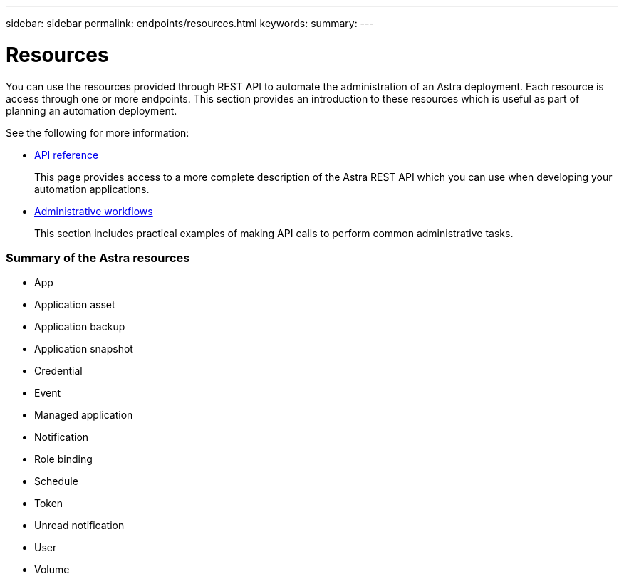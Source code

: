 ---
sidebar: sidebar
permalink: endpoints/resources.html
keywords:
summary:
---

= Resources
:hardbreaks:
:nofooter:
:icons: font
:linkattrs:
:imagesdir: ./media/

[.lead]
You can use the resources provided through REST API to automate the administration of an Astra deployment. Each resource is access through one or more endpoints. This section provides an introduction to these resources which is useful as part of planning an automation deployment.

See the following for more information:

* link:../reference/api_reference.html[API reference]
+
This page provides access to a more complete description of the Astra REST API which you can use when developing your automation applications.

* link:../workflows/workflows.html[Administrative workflows]
+
This section includes practical examples of making API calls to perform common administrative tasks.

=== Summary of the Astra resources

* App
* Application asset
* Application backup
* Application snapshot
* Credential
* Event
* Managed application
* Notification
* Role binding
* Schedule
* Token
* Unread notification
* User
* Volume
